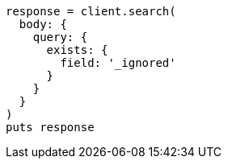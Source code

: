 [source, ruby]
----
response = client.search(
  body: {
    query: {
      exists: {
        field: '_ignored'
      }
    }
  }
)
puts response
----
